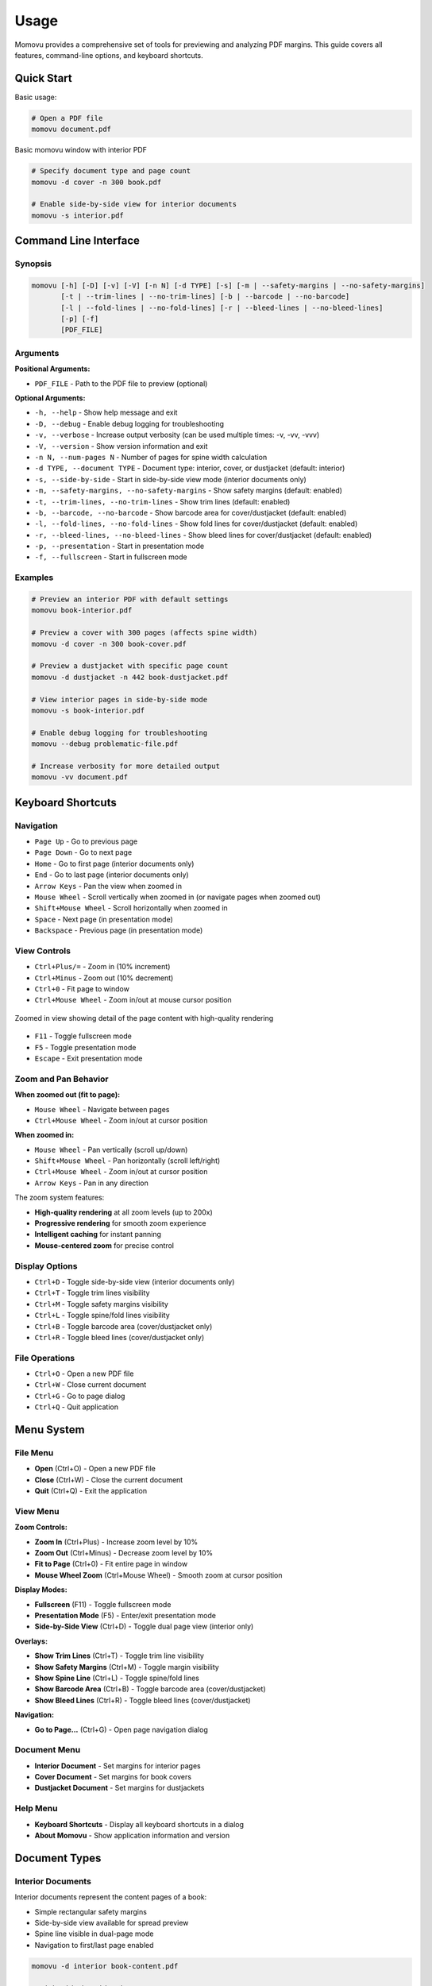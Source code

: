 =====
Usage
=====

Momovu provides a comprehensive set of tools for previewing and analyzing PDF margins. This guide covers
all features, command-line options, and keyboard shortcuts.

Quick Start
===========

Basic usage:

.. code-block:: bash

    # Open a PDF file
    momovu document.pdf


.. figure:: _static/screenshots/basic-usage.png
   :align: center
   :alt: Basic momovu window with interior PDF
   :width: 80%

   Basic momovu window with interior PDF

.. code-block:: bash

    # Specify document type and page count
    momovu -d cover -n 300 book.pdf

    # Enable side-by-side view for interior documents
    momovu -s interior.pdf

Command Line Interface
======================

Synopsis
--------

.. code-block:: bash

    momovu [-h] [-D] [-v] [-V] [-n N] [-d TYPE] [-s] [-m | --safety-margins | --no-safety-margins]
           [-t | --trim-lines | --no-trim-lines] [-b | --barcode | --no-barcode]
           [-l | --fold-lines | --no-fold-lines] [-r | --bleed-lines | --no-bleed-lines]
           [-p] [-f]
           [PDF_FILE]

Arguments
---------

**Positional Arguments:**

* ``PDF_FILE`` - Path to the PDF file to preview (optional)

**Optional Arguments:**

* ``-h, --help`` - Show help message and exit
* ``-D, --debug`` - Enable debug logging for troubleshooting
* ``-v, --verbose`` - Increase output verbosity (can be used multiple times: -v, -vv, -vvv)
* ``-V, --version`` - Show version information and exit
* ``-n N, --num-pages N`` - Number of pages for spine width calculation
* ``-d TYPE, --document TYPE`` - Document type: interior, cover, or dustjacket (default: interior)
* ``-s, --side-by-side`` - Start in side-by-side view mode (interior documents only)
* ``-m, --safety-margins, --no-safety-margins`` - Show safety margins (default: enabled)
* ``-t, --trim-lines, --no-trim-lines`` - Show trim lines (default: enabled)
* ``-b, --barcode, --no-barcode`` - Show barcode area for cover/dustjacket (default: enabled)
* ``-l, --fold-lines, --no-fold-lines`` - Show fold lines for cover/dustjacket (default: enabled)
* ``-r, --bleed-lines, --no-bleed-lines`` - Show bleed lines for cover/dustjacket (default: enabled)
* ``-p, --presentation`` - Start in presentation mode
* ``-f, --fullscreen`` - Start in fullscreen mode

Examples
--------

.. code-block:: bash

    # Preview an interior PDF with default settings
    momovu book-interior.pdf

    # Preview a cover with 300 pages (affects spine width)
    momovu -d cover -n 300 book-cover.pdf

    # Preview a dustjacket with specific page count
    momovu -d dustjacket -n 442 book-dustjacket.pdf

    # View interior pages in side-by-side mode
    momovu -s book-interior.pdf

    # Enable debug logging for troubleshooting
    momovu --debug problematic-file.pdf

    # Increase verbosity for more detailed output
    momovu -vv document.pdf

Keyboard Shortcuts
==================

Navigation
----------

* ``Page Up`` - Go to previous page
* ``Page Down`` - Go to next page
* ``Home`` - Go to first page (interior documents only)
* ``End`` - Go to last page (interior documents only)
* ``Arrow Keys`` - Pan the view when zoomed in
* ``Mouse Wheel`` - Scroll vertically when zoomed in (or navigate pages when zoomed out)
* ``Shift+Mouse Wheel`` - Scroll horizontally when zoomed in
* ``Space`` - Next page (in presentation mode)
* ``Backspace`` - Previous page (in presentation mode)

View Controls
-------------

* ``Ctrl+Plus/=`` - Zoom in (10% increment)
* ``Ctrl+Minus`` - Zoom out (10% decrement)
* ``Ctrl+0`` - Fit page to window
* ``Ctrl+Mouse Wheel`` - Zoom in/out at mouse cursor position

.. figure:: _static/screenshots/zoomed-in.png
   :align: center
   :alt: Zoomed in view
   :width: 80%

   Zoomed in view showing detail of the page content with high-quality rendering

* ``F11`` - Toggle fullscreen mode
* ``F5`` - Toggle presentation mode
* ``Escape`` - Exit presentation mode

Zoom and Pan Behavior
---------------------

**When zoomed out (fit to page):**

* ``Mouse Wheel`` - Navigate between pages
* ``Ctrl+Mouse Wheel`` - Zoom in/out at cursor position

**When zoomed in:**

* ``Mouse Wheel`` - Pan vertically (scroll up/down)
* ``Shift+Mouse Wheel`` - Pan horizontally (scroll left/right)
* ``Ctrl+Mouse Wheel`` - Zoom in/out at cursor position
* ``Arrow Keys`` - Pan in any direction

The zoom system features:

* **High-quality rendering** at all zoom levels (up to 200x)
* **Progressive rendering** for smooth zoom experience
* **Intelligent caching** for instant panning
* **Mouse-centered zoom** for precise control

Display Options
---------------

* ``Ctrl+D`` - Toggle side-by-side view (interior documents only)
* ``Ctrl+T`` - Toggle trim lines visibility
* ``Ctrl+M`` - Toggle safety margins visibility
* ``Ctrl+L`` - Toggle spine/fold lines visibility
* ``Ctrl+B`` - Toggle barcode area (cover/dustjacket only)
* ``Ctrl+R`` - Toggle bleed lines (cover/dustjacket only)

File Operations
---------------

* ``Ctrl+O`` - Open a new PDF file
* ``Ctrl+W`` - Close current document
* ``Ctrl+G`` - Go to page dialog
* ``Ctrl+Q`` - Quit application

Menu System
===========

File Menu
---------

* **Open** (Ctrl+O) - Open a new PDF file
* **Close** (Ctrl+W) - Close the current document
* **Quit** (Ctrl+Q) - Exit the application

View Menu
---------

**Zoom Controls:**

* **Zoom In** (Ctrl+Plus) - Increase zoom level by 10%
* **Zoom Out** (Ctrl+Minus) - Decrease zoom level by 10%
* **Fit to Page** (Ctrl+0) - Fit entire page in window
* **Mouse Wheel Zoom** (Ctrl+Mouse Wheel) - Smooth zoom at cursor position

**Display Modes:**

* **Fullscreen** (F11) - Toggle fullscreen mode
* **Presentation Mode** (F5) - Enter/exit presentation mode
* **Side-by-Side View** (Ctrl+D) - Toggle dual page view (interior only)

**Overlays:**

* **Show Trim Lines** (Ctrl+T) - Toggle trim line visibility
* **Show Safety Margins** (Ctrl+M) - Toggle margin visibility
* **Show Spine Line** (Ctrl+L) - Toggle spine/fold lines
* **Show Barcode Area** (Ctrl+B) - Toggle barcode area (cover/dustjacket)
* **Show Bleed Lines** (Ctrl+R) - Toggle bleed lines (cover/dustjacket)

**Navigation:**

* **Go to Page...** (Ctrl+G) - Open page navigation dialog

Document Menu
-------------

* **Interior Document** - Set margins for interior pages
* **Cover Document** - Set margins for book covers
* **Dustjacket Document** - Set margins for dustjackets

Help Menu
---------

* **Keyboard Shortcuts** - Display all keyboard shortcuts in a dialog
* **About Momovu** - Show application information and version

Document Types
==============

Interior Documents
------------------

Interior documents represent the content pages of a book:

* Simple rectangular safety margins
* Side-by-side view available for spread preview
* Spine line visible in dual-page mode
* Navigation to first/last page enabled

.. code-block:: bash

    momovu -d interior book-content.pdf
    
    # With side-by-side view
    momovu -d interior -s book-content.pdf


.. figure:: _static/screenshots/interior-single.png
   :align: center
   :alt: Interior document in single page view
   :width: 80%

   Interior document displayed in single page view mode

Cover Documents
---------------

Cover documents include front and back covers with spine:

* Spine width automatically calculated from page count
* Barcode placement area in lower right of back cover
* Fold lines at spine edges (green dashed lines)
* Safety margins with bleed areas

.. code-block:: bash

    momovu -d cover -n 300 book-cover.pdf


.. figure:: _static/screenshots/cover-spine.png
   :align: center
   :alt: Cover document showing spine width calculation
   :width: 80%

   Cover document with automatically calculated spine width based on page count

.. figure:: _static/screenshots/cover-margins.png
  :align: center
  :alt: Cover document with safety margins
  :width: 80%

  Cover document showing safety margins and bleed areas

**Spine Width Calculation:**

* Formula: (pages / 17.48) + 1.524 mm
* Converted to points for display
* Example: 300 pages = 18.69 mm spine width

Dustjacket Documents
--------------------

Dustjackets include covers, spine, and flaps:

* Complete dustjacket layout visualization
* Fixed flap dimensions: 3.25" x 9" (82.55mm x 228.6mm)
* Multiple fold lines for all edges
* Separate margins for flaps and covers

.. code-block:: bash

    momovu -d dustjacket -n 500 book-dustjacket.pdf


.. figure:: _static/screenshots/dustjacket.png
   :align: center
   :alt: Dustjacket with flaps and fold lines
   :width: 80%

   Complete dustjacket layout with flaps, spine, fold lines, and bleed lines visible

.. figure:: _static/screenshots/dustjacket-bleed-lines.png
  :align: center
  :alt: Dustjacket with bleed lines
  :width: 80%

  Dustjacket showing bleed lines that extend beyond trim lines for print production

Presentation Mode
=================

Presentation mode provides a distraction-free view:

* Full-screen display without UI elements
* Maintains current view mode and overlays
* Smooth page-by-page navigation
* Exit with F5 or Escape

Navigation in presentation mode:

* ``Page Down`` or ``Space`` - Next page
* ``Page Up`` or ``Backspace`` - Previous page  
* ``Arrow Keys`` - Pan view if zoomed
* ``F5`` or ``Escape`` - Exit presentation mode


.. figure:: _static/screenshots/presentation-mode.png
   :align: center
   :alt: Presentation mode (fullscreen, no UI)
   :width: 80%

   Presentation mode showing pages in fullscreen without any UI elements

Starting presentation mode:

* Press ``F5`` while viewing a document
* All overlay toggles remain functional

Fullscreen Mode
===============

Fullscreen mode maximizes the window:

* Window fills entire screen
* Menus and toolbars remain accessible
* Different from presentation mode
* Toggle with ``F11``


.. figure:: _static/screenshots/fullscreen-mode.png
   :align: center
   :alt: Fullscreen mode (maximized window)
   :width: 80%

   Fullscreen mode with maximized window while keeping menus and toolbars visible

Side-by-Side View
=================

Side-by-side view displays interior pages as spreads:

* First page displayed alone (right side)
* Subsequent pages in proper left/right pairs
* Spine line visualization between pages
* Maintains reading order

Toggle with ``Ctrl+D`` or via View menu (interior documents only).

.. figure:: _static/screenshots/side-by-side.png
   :align: center
   :alt: Interior pages in side-by-side view
   :width: 80%

   Interior pages displayed as a book spread in side-by-side view


Visual Overlays
===============

.. figure:: _static/screenshots/overlay-all.png
   :align: center
   :alt: All overlays enabled simultaneously
   :width: 80%

   All visual overlays enabled together showing trim lines, safety margins, fold lines, barcode area, and bleed lines

Safety Margins
--------------

Safety margins indicate the safe content area:

* **Appearance**: Semi-transparent blue/purple overlay (#7F7FC1)
* **Default Size**: 12.7mm (0.5 inches)
* **Purpose**: Show printable area safe from trimming
* **Toggle**: ``Ctrl+M``


.. figure:: _static/screenshots/overlay-safety-margins.png
   :align: center
   :alt: Safety margins overlay enabled
   :width: 80%

   Safety margins overlay showing the safe content area

Trim Lines
----------

Trim lines show where pages will be cut:

* **Appearance**: Black solid lines at edges
* **Purpose**: Indicate final page dimensions
* **Essential for**: Bleed verification
* **Toggle**: ``Ctrl+T``


.. figure:: _static/screenshots/overlay-trim-lines.png
   :align: center
   :alt: Trim lines overlay enabled
   :width: 80%

   Trim lines showing where the page will be cut

Spine/Fold Lines
----------------

Document-specific spine indicators:

**Interior Documents:**
* Center spine line in side-by-side view
* Purple solid line between page pairs
* Toggle: ``Ctrl+L``

**Cover Documents:**
* Fold lines at spine edges
* Purple dashed lines
* Based on calculated spine width
* Toggle: ``Ctrl+L``

**Dustjacket Documents:**
* Multiple fold lines for all edges
* Purple dashed lines for all folds
* Separate margins for flaps (teal) and spine (olive)
* Toggle: ``Ctrl+L``

.. figure:: _static/screenshots/overlay-spine-lines.png
   :align: center
   :alt: Spine/fold lines overlay enabled
   :width: 80%

   Spine and fold lines indicating where the cover will be folded


Barcode Area
------------

Barcode placement indicator:

* **Location**: Lower right of back cover
* **Appearance**: Orange dash-dot rectangle with "BARCODE" label
* **Documents**: Cover and dustjacket only
* **Toggle**: ``Ctrl+B``


.. figure:: _static/screenshots/overlay-barcode.png
   :align: center
   :alt: Barcode area overlay enabled
   :width: 80%

   Barcode placement area on the back cover

Bleed Lines
-----------

Bleed lines show the actual page edges for cover and dustjacket documents:

* **Appearance**: Light blue solid lines (#22b5f0) at page edges
* **Purpose**: Show actual page boundaries (outside trim lines)
* **Documents**: Cover and dustjacket only
* **Toggle**: ``Ctrl+R``

Bleed lines appear at the actual page edges, while trim lines appear inside at the bleed offset:
* Cover documents: 3.18mm (1/8") bleed
* Dustjacket documents: 6.35mm (1/4") bleed

.. figure:: _static/screenshots/overlay-bleed-lines.png
   :align: center
   :alt: Bleed lines overlay enabled
   :width: 80%

   Bleed lines showing the actual page edges for print production

Go to Page Dialog
=================

Quick page navigation:

* **Open**: Ctrl+G or View → Go to Page...
* **Features**:
  - Shows current page and total pages
  - Input validation
  - Enter key navigates
  - Escape key cancels

Sample Files
============

The repository includes sample PDFs for testing:

* https://spacecruft.org/books/momovu/src/branch/main/samples

.. code-block:: bash

    # Interior document examples
    momovu -d interior samples/bovary-interior.pdf
    momovu -d interior -s samples/pingouins-interior.pdf

    # Cover examples with different page counts
    momovu -d cover -n 688 samples/bovary-cover.pdf
    momovu -d cover -n 126 samples/lovecraft-cover.pdf
    momovu -d cover -n 574 samples/pingouins-cover.pdf
    momovu -d cover -n 180 samples/quixote-cover.pdf
    momovu -d cover -n 100 samples/siddhartha-cover.pdf
    momovu -d cover -n 442 samples/vatican-cover.pdf

    # Dustjacket examples
    momovu -d dustjacket -n 688 samples/bovary-dustjacket.pdf
    momovu -d dustjacket -n 574 samples/pingouins-dustjacket.pdf
    momovu -d dustjacket -n 442 samples/vatican-dustjacket.pdf

